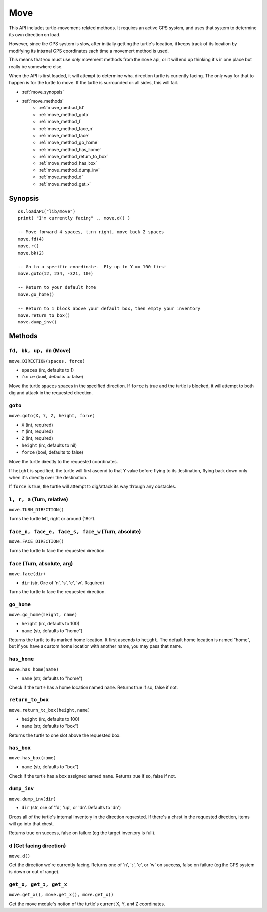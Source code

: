 
.. highlight:: lua

.. _apis_move:

Move
====

This API includes turtle-movement-related methods.  It requires an active GPS 
system, and uses that system to determine its own direction on load.

However, since the GPS system is slow, after initially getting the turtle's 
location, it keeps track of its location by modifying its internal GPS 
coordinates each time a movement method is used.

This means that you must use *only* movement methods from the ``move`` api, or 
it will end up thinking it's in one place but really be somewhere else.

When the API is first loaded, it will attempt to determine what direction  
turtle is currently facing.  The only way for that to happen is for the turtle 
to move.  If the turtle is surrounded on all sides, this will fail.

- :ref:`move_synopsis`
- :ref:`move_methods`
    - :ref:`move_method_fd`
    - :ref:`move_method_goto`
    - :ref:`move_method_l`
    - :ref:`move_method_face_n`
    - :ref:`move_method_face`
    - :ref:`move_method_go_home`
    - :ref:`move_method_has_home`
    - :ref:`move_method_return_to_box`
    - :ref:`move_method_has_box`
    - :ref:`move_method_dump_inv`
    - :ref:`move_method_d`
    - :ref:`move_method_get_x`

.. _move_synopsis:

Synopsis
~~~~~~~~

::

    os.loadAPI("lib/move")
    print( "I'm currently facing" .. move.d() )

    -- Move forward 4 spaces, turn right, move back 2 spaces
    move.fd(4)
    move.r()
    move.bk(2)

    -- Go to a specific coordinate.  Fly up to Y == 100 first
    move.goto(12, 234, -321, 100)

    -- Return to your default home
    move.go_home()

    -- Return to 1 block above your default box, then empty your inventory
    move.return_to_box()
    move.dump_inv()

.. _move_methods:

Methods
~~~~~~~~

.. _move_method_fd:
.. _move_method_bk:
.. _move_method_up:
.. _move_method_dn:

``fd, bk, up, dn`` (Move)
++++++++++++++++++++++++++++++++++++++++++++++

``move.DIRECTION(spaces, force)``

- ``spaces`` (int, defaults to 1)
- ``force`` (bool, defaults to false)

Move the turtle ``spaces`` spaces in the specified direction.  If ``force`` is 
true and the turtle is blocked, it will attempt to both dig and attack in the 
requested direction.

.. _move_method_goto:

``goto``
+++++++++++++++

``move.goto(X, Y, Z, height, force)``

- ``X`` (int, required)
- ``Y`` (int, required)
- ``Z`` (int, required)
- ``height`` (int, defaults to nil)
- ``force`` (bool, defaults to false)

Move the turtle directly to the requested coordinates.

If ``height`` is specified, the turtle will first ascend to that Y value 
before flying to its destination, flying back down only when it's directly 
over the destination.

If ``force`` is true, the turtle will attempt to dig/attack its way through 
any obstacles.

.. _move_method_l:
.. _move_method_r:
.. _move_method_a:

``l, r, a`` (Turn, relative)
++++++++++++++++++++++++++++++++

``move.TURN_DIRECTION()``

Turns the turtle left, right or around (180°).

.. _move_method_face_n:
.. _move_method_face_e:
.. _move_method_face_s:
.. _move_method_face_w:

``face_n, face_e, face_s, face_w`` (Turn, absolute)
++++++++++++++++++++++++++++++++++++++++++++++++++++++++++++++

``move.FACE_DIRECTION()``

Turns the turtle to face the requested direction.

.. _move_method_face:

``face`` (Turn, absolute, arg)
++++++++++++++++++

``move.face(dir)``

- ``dir`` (str, One of 'n', 's', 'e', 'w'.  Required)

Turns the turtle to face the requested direction.

.. _move_method_go_home:

``go_home``
++++++++++++++++++++++

``move.go_home(height, name)``

- ``height`` (int, defaults to 100)
- ``name`` (str, defaults to "home")

Returns the turtle to its marked home location.  It first ascends to 
``height``.  The default home location is named "home", but if you have a 
custom home location with another name, you may pass that name.

.. _move_method_has_home:

``has_home``
+++++++++++++++++++

``move.has_home(name)``

- ``name`` (str, defaults to "home")

Check if the turtle has a home location named ``name``.  Returns true if so, 
false if not.

.. _move_method_return_to_box:

``return_to_box``
++++++++++++++++++++++++

``move.return_to_box(height,name)``

- ``height`` (int, defaults to 100)
- ``name`` (str, defaults to "box")

Returns the turtle to one slot above the requested box.

.. _move_method_has_box:

``has_box``
++++++++++++++++++

``move.has_box(name)``

- ``name`` (str, defaults to "box")

Check if the turtle has a box assigned named ``name``.  Returns true if so, 
false if not.

.. _move_method_dump_inv:

``dump_inv``
+++++++++++++++++++

``move.dump_inv(dir)``

- ``dir`` (str, one of 'fd', 'up', or 'dn'.  Defaults to 'dn')

Drops all of the turtle's internal inventory in the direction requested.  If 
there's a chest in the requested direction, items will go into that chest.

Returns true on success, false on failure (eg the target inventory is full).

.. _move_method_d:

``d`` (Get facing direction)
++++++++++++

``move.d()``

Get the direction we're currently facing.  Returns one of 'n', 's', 'e', or 
'w' on success, false on failure (eg the GPS system is down or out of range).

.. _move_method_get_x:
.. _move_method_get_y:
.. _move_method_get_z:

``get_x, get_x, get_x``
++++++++++++++++++++++++++++++++++++++++++++

``move.get_x(), move.get_x(), move.get_x()``

Get the move module's notion of the turtle's current X, Y, and Z coordinates.

